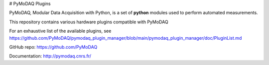 # PyMoDAQ Plugins

PyMoDAQ, Modular Data Acquisition with Python, is a set of **python** modules used to perform automated measurements. 

This repository contains various hardware plugins compatible with PyMoDAQ

For an exhaustive list of the available plugins, see https://github.com/PyMoDAQ/pymodaq_plugin_manager/blob/main/pymodaq_plugin_manager/doc/PluginList.md

GitHub repo: https://github.com/PyMoDAQ

Documentation: http://pymodaq.cnrs.fr/